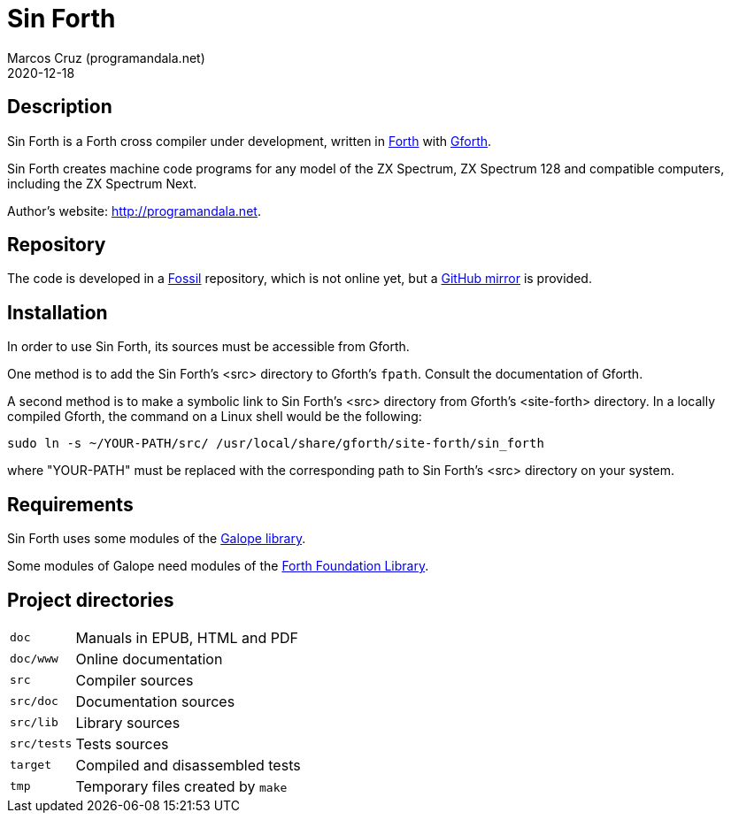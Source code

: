 = Sin Forth
:author: Marcos Cruz (programandala.net)
:revdate: 2020-12-18

// Description {{{1
== Description

// tag::description[]

Sin Forth is a Forth cross compiler under development, written in
http://forth-standard.org[Forth] with
http://gnu.org/software/gforth[Gforth].

Sin Forth creates machine code programs for any model of the ZX
Spectrum, ZX Spectrum 128 and compatible computers, including the ZX
Spectrum Next.

// end::description[]

Author's website: <http://programandala.net>.

// Repository {{{1
== Repository

The code is developed in a http://fossil-csm.org[Fossil] repository,
which is not online yet, but a
http://github.com/programandala.net/sin-forth[GitHub mirror] is
provided.

// Installation {{{1
== Installation

In order to use Sin Forth, its sources must be accessible from Gforth.

One method is to add the Sin Forth's <src> directory to Gforth's
`fpath`. Consult the documentation of Gforth.

A second method is to make a symbolic link to Sin Forth's <src>
directory from Gforth's <site-forth> directory. In a locally compiled
Gforth, the command on a Linux shell would be the following:

----
sudo ln -s ~/YOUR-PATH/src/ /usr/local/share/gforth/site-forth/sin_forth
----

where "YOUR-PATH" must be replaced with the corresponding path to Sin
Forth's <src> directory on your system.

// Requirements {{{1
== Requirements

Sin Forth uses some modules of the
http://programandala.net/en.program.galope.html[Galope library].

Some modules of Galope need modules of the http://irdvo.nl/FFL/[Forth
Foundation Library].

// Project directories {{{1
[#_tree]
== Project directories

// tag::tree[]

[horizontal]
``doc``       ::  Manuals in EPUB, HTML and PDF
``doc/www``   ::  Online documentation
``src``       ::  Compiler sources
``src/doc``   ::  Documentation sources
``src/lib``   ::  Library sources
``src/tests`` ::  Tests sources
``target``    ::  Compiled and disassembled tests
``tmp``       ::  Temporary files created by ``make``

// end::tree[]
